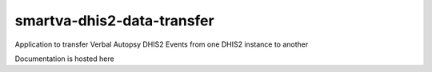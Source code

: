 smartva-dhis2-data-transfer
----------------------------

Application to transfer Verbal Autopsy DHIS2 Events from one DHIS2 instance to another


Documentation is hosted here